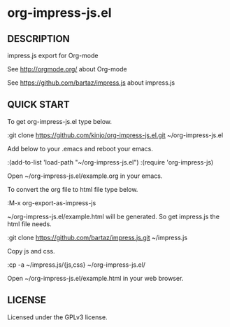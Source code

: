 * org-impress-js.el

** DESCRIPTION

   impress.js export for Org-mode

   See http://orgmode.org/ about Org-mode

   See https://github.com/bartaz/impress.js about impress.js

** QUICK START

   To get org-impress-js.el type below.

:git clone https://github.com/kinjo/org-impress-js.el.git ~/org-impress-js.el

   Add below to your .emacs and reboot your emacs.

:(add-to-list 'load-path "~/org-impress-js.el")
:(require 'org-impress-js)

   Open ~/org-impress-js.el/example.org in your emacs.

   To convert the org file to html file type below.

:M-x org-export-as-impress-js

   ~/org-impress-js.el/example.html will be generated.
   So get impress.js the html file needs.

:git clone https://github.com/bartaz/impress.js.git ~/impress.js

   Copy js and css.

:cp -a ~/impress.js/{js,css} ~/org-impress-js.el/

   Open ~/org-impress-js.el/example.html in your web browser.

** LICENSE

   Licensed under the GPLv3 license.
